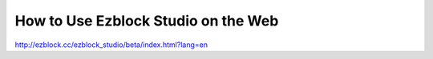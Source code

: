 How to Use Ezblock Studio on the Web
========================================

http://ezblock.cc/ezblock_studio/beta/index.html?lang=en

